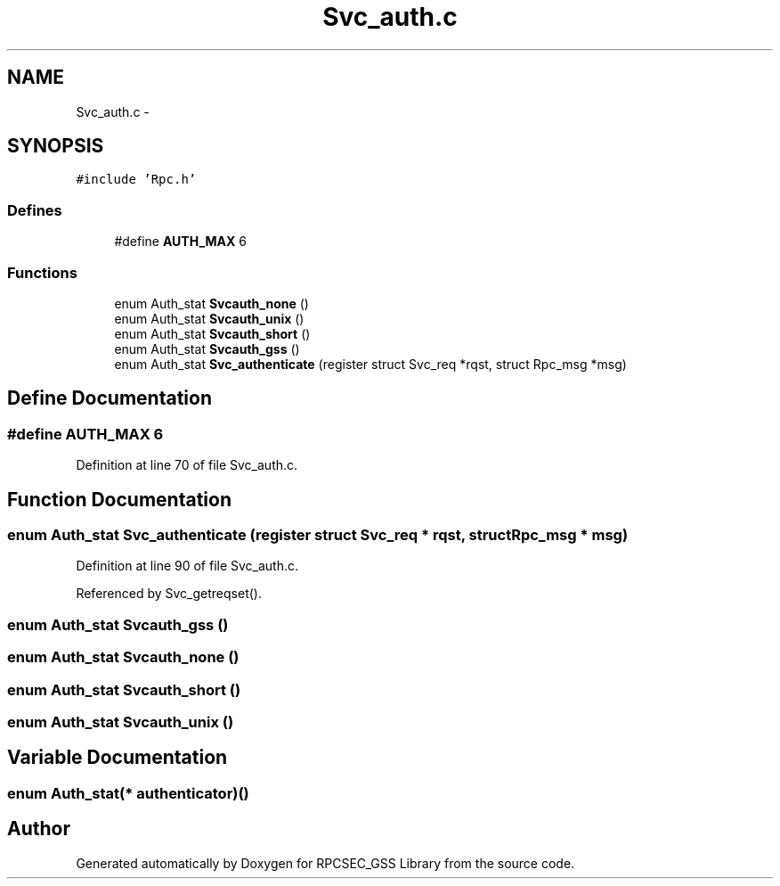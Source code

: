 .TH "Svc_auth.c" 3 "22 Dec 2006" "Version 0.1" "RPCSEC_GSS Library" \" -*- nroff -*-
.ad l
.nh
.SH NAME
Svc_auth.c \- 
.SH SYNOPSIS
.br
.PP
\fC#include 'Rpc.h'\fP
.br

.SS "Defines"

.in +1c
.ti -1c
.RI "#define \fBAUTH_MAX\fP   6"
.br
.in -1c
.SS "Functions"

.in +1c
.ti -1c
.RI "enum Auth_stat \fBSvcauth_none\fP ()"
.br
.ti -1c
.RI "enum Auth_stat \fBSvcauth_unix\fP ()"
.br
.ti -1c
.RI "enum Auth_stat \fBSvcauth_short\fP ()"
.br
.ti -1c
.RI "enum Auth_stat \fBSvcauth_gss\fP ()"
.br
.ti -1c
.RI "enum Auth_stat \fBSvc_authenticate\fP (register struct Svc_req *rqst, struct Rpc_msg *msg)"
.br
.in -1c
.SH "Define Documentation"
.PP 
.SS "#define AUTH_MAX   6"
.PP
Definition at line 70 of file Svc_auth.c.
.SH "Function Documentation"
.PP 
.SS "enum Auth_stat Svc_authenticate (register struct Svc_req * rqst, struct Rpc_msg * msg)"
.PP
Definition at line 90 of file Svc_auth.c.
.PP
Referenced by Svc_getreqset().
.SS "enum Auth_stat Svcauth_gss ()"
.PP
.SS "enum Auth_stat Svcauth_none ()"
.PP
.SS "enum Auth_stat Svcauth_short ()"
.PP
.SS "enum Auth_stat Svcauth_unix ()"
.PP
.SH "Variable Documentation"
.PP 
.SS "enum Auth_stat(* \fBauthenticator\fP)()"
.PP
.SH "Author"
.PP 
Generated automatically by Doxygen for RPCSEC_GSS Library from the source code.
